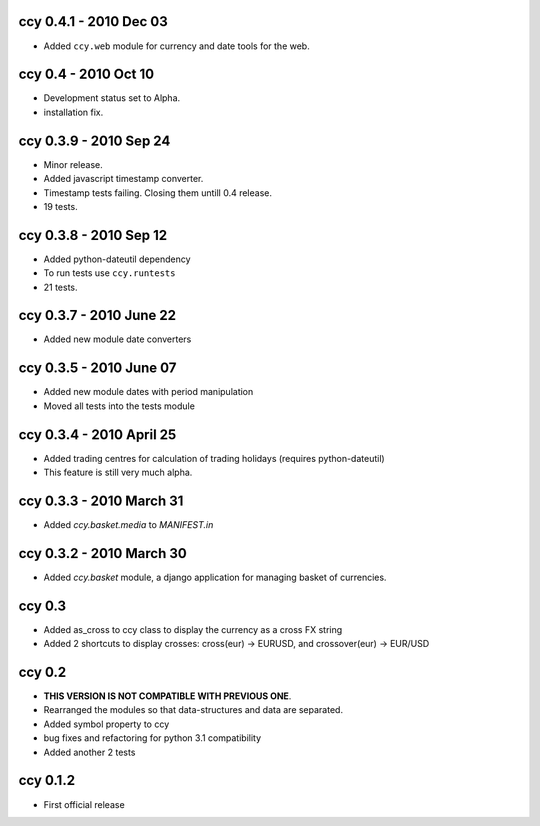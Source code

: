 ccy 0.4.1 - 2010 Dec 03
==========================
* Added ``ccy.web`` module for currency and date tools for the web.

ccy 0.4 - 2010 Oct 10
==========================
* Development status set to Alpha.
* installation fix.

ccy 0.3.9  - 2010 Sep 24
=============================
* Minor release.
* Added javascript timestamp converter.
* Timestamp tests failing. Closing them untill 0.4 release.
* 19 tests.
 
ccy 0.3.8  - 2010 Sep 12
=============================
* Added python-dateutil dependency
* To run tests use ``ccy.runtests``
* 21 tests.
 
ccy 0.3.7  - 2010 June 22
=============================
* Added new module date converters
 
ccy 0.3.5  - 2010 June 07
=============================
* Added new module dates with period manipulation
* Moved all tests into the tests module
 
ccy 0.3.4  - 2010 April 25
=============================
* Added trading centres for calculation of trading holidays (requires python-dateutil)
* This feature is still very much alpha.

ccy 0.3.3  - 2010 March 31
=============================
* Added `ccy.basket.media` to `MANIFEST.in`

ccy 0.3.2  - 2010 March 30
=============================
* Added `ccy.basket` module, a django application for managing basket of currencies.

ccy 0.3
==============
* Added as_cross to ccy class to display the currency as a cross FX string
* Added 2 shortcuts to display crosses: cross(eur) -> EURUSD, and crossover(eur) -> EUR/USD
 
ccy 0.2
==============
* **THIS VERSION IS NOT COMPATIBLE WITH PREVIOUS ONE**.
* Rearranged the modules so that data-structures and data are separated.
* Added symbol property to ccy
* bug fixes and refactoring for python 3.1 compatibility
* Added another 2 tests
 
ccy 0.1.2
============
* First official release
 